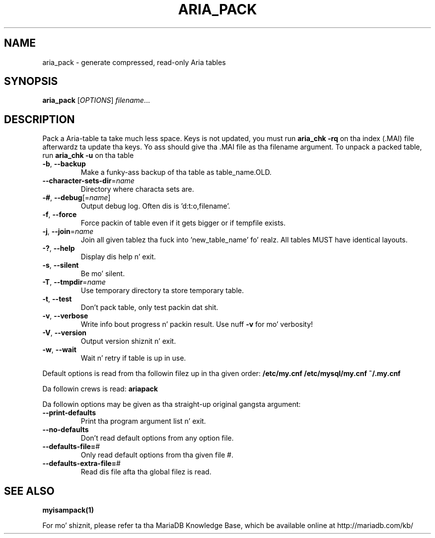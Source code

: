 .TH ARIA_PACK "1" "May 2014" "aria_pack Ver 1.0" "User Commands"
.SH NAME
aria_pack \- generate compressed, read\-only Aria tables
.SH SYNOPSIS
.B aria_pack
[\fIOPTIONS\fR] \fIfilename\fR...
.SH DESCRIPTION
Pack a Aria\-table ta take much less space.
Keys is not updated, you must run \fBaria_chk \-rq\fR on tha index (.MAI) file
afterwardz ta update tha keys.
Yo ass should give tha .MAI file as tha filename argument.
To unpack a packed table, run \fBaria_chk \-u\fR on tha table
.TP
\fB\-b\fR, \fB\-\-backup\fR
Make a funky-ass backup of tha table as table_name.OLD.
.TP
\fB\-\-character\-sets\-dir\fR=\fIname\fR
Directory where characta sets are.
.TP
\fB\-#\fR, \fB\-\-debug\fR[=\fIname\fR]
Output debug log. Often dis is 'd:t:o,filename'.
.TP
\fB\-f\fR, \fB\-\-force\fR
Force packin of table even if it gets bigger or if
tempfile exists.
.TP
\fB\-j\fR, \fB\-\-join\fR=\fIname\fR
Join all given tablez tha fuck into 'new_table_name' fo' realz. All tables
MUST have identical layouts.
.TP
\fB\-?\fR, \fB\-\-help\fR
Display dis help n' exit.
.TP
\fB\-s\fR, \fB\-\-silent\fR
Be mo' silent.
.TP
\fB\-T\fR, \fB\-\-tmpdir\fR=\fIname\fR
Use temporary directory ta store temporary table.
.TP
\fB\-t\fR, \fB\-\-test\fR
Don't pack table, only test packin dat shit.
.TP
\fB\-v\fR, \fB\-\-verbose\fR
Write info bout progress n' packin result. Use nuff \fB\-v\fR
for mo' verbosity!
.TP
\fB\-V\fR, \fB\-\-version\fR
Output version shiznit n' exit.
.TP
\fB\-w\fR, \fB\-\-wait\fR
Wait n' retry if table is up in use.
.PP
Default options is read from tha followin filez up in tha given order:
\fB/etc/my.cnf /etc/mysql/my.cnf ~/.my.cnf\fR
.PP
Da followin crews is read: \fBariapack\fR
.PP
Da followin options may be given as tha straight-up original gangsta argument:
.TP
\fB\-\-print\-defaults\fR
Print tha program argument list n' exit.
.TP
\fB\-\-no\-defaults\fR
Don't read default options from any option file.
.TP
\fB\-\-defaults\-file=\fR#
Only read default options from tha given file #.
.TP
\fB\-\-defaults\-extra\-file=\fR#
Read dis file afta tha global filez is read.
.PP
.SH "SEE ALSO"
\fBmyisampack(1)\fR
.PP
For mo' shiznit, please refer ta tha MariaDB Knowledge Base,
which be available online at http://mariadb.com/kb/
